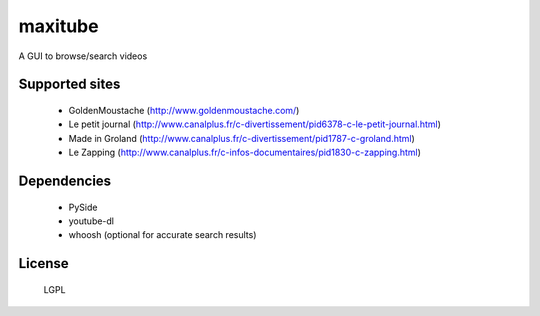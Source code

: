 maxitube
========

A GUI to browse/search videos

.. image:: snapshot1.png

Supported sites
---------------
  - GoldenMoustache (http://www.goldenmoustache.com/)
  - Le petit journal (http://www.canalplus.fr/c-divertissement/pid6378-c-le-petit-journal.html)
  - Made in Groland (http://www.canalplus.fr/c-divertissement/pid1787-c-groland.html)
  - Le Zapping (http://www.canalplus.fr/c-infos-documentaires/pid1830-c-zapping.html)

Dependencies
------------
  - PySide
  - youtube-dl
  - whoosh (optional for accurate search results)

License
-------
  LGPL
